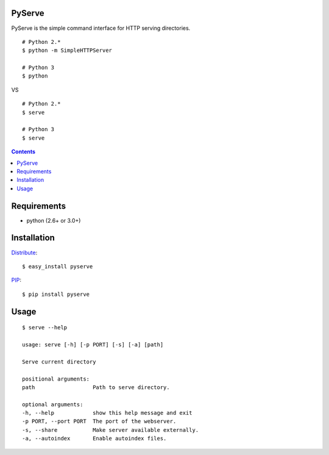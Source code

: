 PyServe
=======

PyServe is the simple command interface for HTTP serving directories.

::
    
    # Python 2.*
    $ python -m SimpleHTTPServer

    # Python 3
    $ python

VS

::

    # Python 2.*
    $ serve

    # Python 3
    $ serve


.. image:: pyserve/raw/master/example.png

.. contents::


Requirements
============
- python (2.6+ or 3.0+)


Installation
============

Distribute_: ::

    $ easy_install pyserve

PIP_: ::

    $ pip install pyserve


Usage
=====
::

    $ serve --help

    usage: serve [-h] [-p PORT] [-s] [-a] [path]

    Serve current directory

    positional arguments:
    path                  Path to serve directory.

    optional arguments:
    -h, --help            show this help message and exit
    -p PORT, --port PORT  The port of the webserver.
    -s, --share           Make server available externally.
    -a, --autoindex       Enable autoindex files.


.. _Distribute: http://pypi.python.org/pypi/distribute
.. _PIP: http://pypi.python.org/pypi/pip

